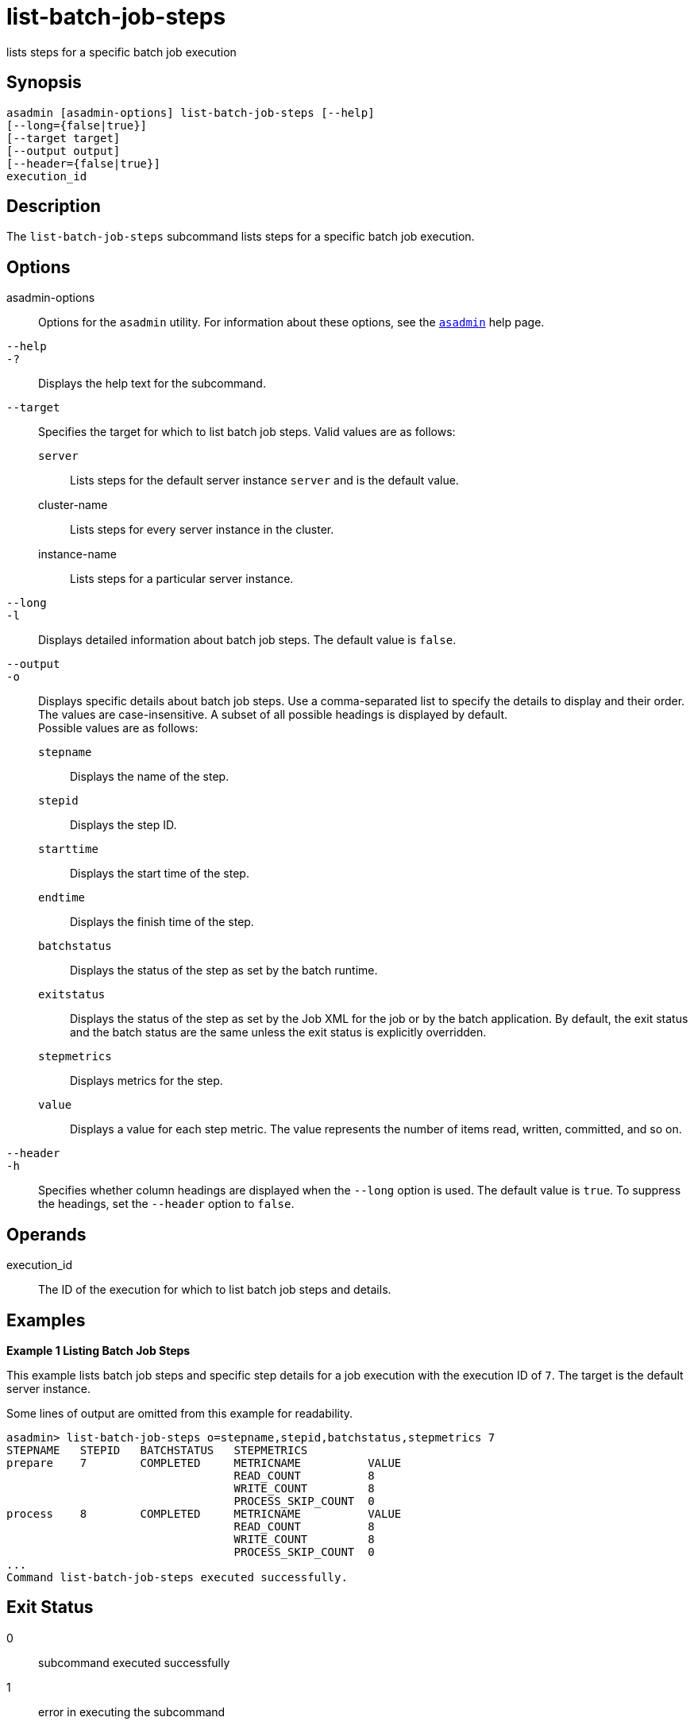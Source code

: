 [[list-batch-job-steps]]
= list-batch-job-steps

lists steps for a specific batch job execution

[[synopsis]]
== Synopsis

[source,shell]
----
asadmin [asadmin-options] list-batch-job-steps [--help]
[--long={false|true}]
[--target target]
[--output output]
[--header={false|true}]
execution_id
----

[[description]]
== Description

The `list-batch-job-steps` subcommand lists steps for a specific batch job execution.

[[options]]
== Options

asadmin-options::
  Options for the `asadmin` utility. For information about these options, see the xref:asadmin.adoc#asadmin-1m[`asadmin`] help page.
`--help`::
`-?`::
  Displays the help text for the subcommand.
`--target`::
  Specifies the target for which to list batch job steps. Valid values are as follows: +
  `server`;;
    Lists steps for the default server instance `server` and is the default value.
  cluster-name;;
    Lists steps for every server instance in the cluster.
  instance-name;;
    Lists steps for a particular server instance.
`--long`::
`-l`::
  Displays detailed information about batch job steps. The default value is `false`.
`--output`::
`-o`::
  Displays specific details about batch job steps. Use a comma-separated list to specify the details to display and their order. The values are
  case-insensitive. A subset of all possible headings is displayed by default. +
  Possible values are as follows: +
  `stepname`;;
    Displays the name of the step.
  `stepid`;;
    Displays the step ID.
  `starttime`;;
    Displays the start time of the step.
  `endtime`;;
    Displays the finish time of the step.
  `batchstatus`;;
    Displays the status of the step as set by the batch runtime.
  `exitstatus`;;
    Displays the status of the step as set by the Job XML for the job or by the batch application.
    By default, the exit status and the batch status are the same unless the exit status is explicitly overridden.
  `stepmetrics`;;
    Displays metrics for the step.
  `value`;;
    Displays a value for each step metric. The value represents the number of items read, written, committed, and so on.
`--header`::
`-h`::
  Specifies whether column headings are displayed when the `--long` option is used. The default value is `true`. To suppress the headings, set the `--header` option to `false`.

[[operands]]
== Operands

execution_id::
  The ID of the execution for which to list batch job steps and details.

[[examples]]
== Examples

*Example 1 Listing Batch Job Steps*

This example lists batch job steps and specific step details for a job execution with the execution ID of `7`. The target is the default server instance.

Some lines of output are omitted from this example for readability.

[source,shell]
----
asadmin> list-batch-job-steps o=stepname,stepid,batchstatus,stepmetrics 7
STEPNAME   STEPID   BATCHSTATUS   STEPMETRICS
prepare    7        COMPLETED     METRICNAME          VALUE
                                  READ_COUNT          8
                                  WRITE_COUNT         8
                                  PROCESS_SKIP_COUNT  0
process    8        COMPLETED     METRICNAME          VALUE
                                  READ_COUNT          8
                                  WRITE_COUNT         8
                                  PROCESS_SKIP_COUNT  0
...
Command list-batch-job-steps executed successfully.
----

[[exit-status]]
== Exit Status

0::
  subcommand executed successfully
1::
  error in executing the subcommand

*See Also*

* xref:asadmin.adoc#asadmin-1m[`asadmin`]
* xref:list-batch-jobs.adoc#list-batch-jobs[`list-batch-jobs`(1)],
* xref:list-batch-job-executions.adoc#list-batch-job-executions[`list-batch-job-executions`],
* xref:list-batch-runtime-configuration.adoc#list-batch-runtime-configuration[`list-batch-runtime-configuration`],
* xref:set-batch-runtime-configuration.adoc#set-batch-runtime-configuration[`set-batch-runtime-configuration`]


